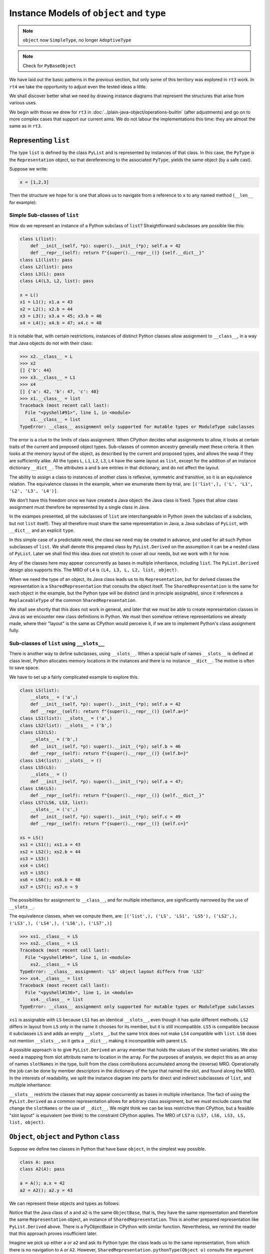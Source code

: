 ..  plain-java-object-2/object-and-pytype.rst

.. _Instance-models-object-type:

Instance Models of ``object`` and ``type``
******************************************

..  note:: ``object`` now ``SimpleType``, no longer ``AdoptiveType``

..  note:: Check for  ``PyBaseObject``



We have laid out the basic patterns in the previous section,
but only some of this territory was explored in ``rt3`` work.
In ``rt4`` we take the opportunity to adjust even the tested ideas a little.

We shall discover better what we need by drawing instance diagrams
that represent the structures that arise from various uses.

We begin with those we drew for ``rt3``
in :doc:`../plain-java-object/operations-builtin`
(after adjustments)
and go on to more complex cases that support our current aims.
We do not labour the implementations this time:
they are almost the same as in ``rt3``.


.. _Representation-builtin-list:

Representing ``list``
=====================

The type ``list`` is defined by the class ``PyList``
and is represented by instances of that class.
In this case, the ``PyType`` *is* the ``Representation`` object,
so that dereferencing to the associated ``PyType``,
yields the same object (by a safe cast).

Suppose we write:

..  code-block:: python

    x = [1,2,3]

Then the structure we hope for is one that
allows us to navigate from a reference to ``x``
to any named method (``__len__`` for example):

..  uml::
    :caption: Instance model of a ``list`` and its type

    object "x : PyList" as x {
        value = [1,2,3]
    }
    object "PyList : Class" as PyList.class
    object "list : SimpleType" as listType

    x ..> PyList.class
    PyList.class --> listType : registry
    listType --> listType : type

    object " : Map" as dict
    listType --> dict : " ~__dict__"

    object " : PyWrapperDescr" as len {
        name = "__len__"
    }
    object " : MethodHandle" as xlen {
        PyList.__len__(PyList)
    }
    dict --> len
    len --> xlen


    object " : PyWrapperDescr" as getitem {
        name = "__getitem__"
    }
    object " : MethodHandle" as xgetitem {
        PyList.__getitem__(PyList,Object)
    }
    dict --> getitem
    getitem --> xgetitem

    object " : PyWrapperDescr" as add {
        name = "__add__"
    }
    object " : MethodHandle" as xadd {
        PyList.__add__(PyList,Object)
    }
    dict --> add
    add --> xadd


Simple Sub-classes of  ``list``
-------------------------------

How do we represent an instance of a Python subclass of ``list``?
Straightforward subclasses are possible like this:

..  code-block:: python

    class L(list):
        def __init__(self, *p): super().__init__(*p); self.a = 42
        def __repr__(self): return f"{super().__repr__()} {self.__dict__}"
    class L1(list): pass
    class L2(list): pass
    class L3(L): pass
    class L4(L3, L2, list): pass

    x = L()
    x1 = L1(); x1.a = 43
    x2 = L2(); x2.b = 44
    x3 = L3(); x3.a = 45; x3.b = 46
    x4 = L4(); x4.b = 47; x4.c = 48


It is notable that,
with certain restrictions,
instances of distinct Python classes allow assignment to ``__class__``,
in a way that Java objects do not with their class:

>>> x2.__class__ = L
>>> x2
[] {'b': 44}
>>> x3.__class__ = L1
>>> x4
[] {'a': 42, 'b': 47, 'c': 48}
>>> x1.__class__ = list
Traceback (most recent call last):
  File "<pyshell#91>", line 1, in <module>
    x1.__class__ = list
TypeError: __class__ assignment only supported for mutable types or ModuleType subclasses

The error is a clue to the limits of class assignment.
When CPython decides what assignments to allow,
it looks at certain traits of the current and proposed object types.
Sub-classes of common ancestry generally meet these criteria.
It then looks at the memory layout of the object,
as described by the current and proposed types,
and allows the swap if they are sufficiently alike.
All the types ``L``, ``L1``, ``L2``, ``L3``, ``L4``
have the same layout as ``list``,
except for the addition of an instance dictionary ``__dict__``.
The attributes ``a`` and ``b`` are entries in that dictionary,
and do not affect the layout.

The ability to assign a class to instances of another class is
reflexive, symmetric and transitive, so it is an equivalence relation.
The equivalence classes in the example, when we enumerate them by trial, are:
``[('list',), ('L', 'L1', 'L2', 'L3', 'L4')]``.

We don't have this freedom once we have created a Java object:
the Java class is fixed.
Types that allow class assignment must therefore be represented by
a single class in Java.

In the exampes presented, all the subclasses of ``list``
are interchangeable in Python
(even the subclass of a subclass, but not ``list`` itself).
They all therefore must share the same representation in Java,
a Java subclass of ``PyList``,
with ``__dict__`` and an explicit ``type``.

In this simple case of a predictable need,
the class we need may be created in advance,
and used for all such Python subclasses of ``list``.
We shall denote this prepared class by ``PyList.Derived``
on the assumption it can be a nested class of ``PyList``.
Later we shall find this idea does not stretch to cover all our needs,
but we work with it for now.

..  uml::
    :caption: Instance model for simple subclasses of ``list``

    ' object "PyList : Class" as PyList.class
    ' PyList.class --> listType : registry
    ' listType --> listType : type

    object "x : PyList.Derived" as x {
        __dict__ = {'a':42}
    }
    object "x1 : PyList.Derived" as x1 {
        __dict__ = {'a':43}
    }
    object "x2 : PyList.Derived" as x2 {
        __dict__ = {'a':44}
    }
    object "x3 : PyList.Derived" as x3 {
        __dict__ = {'a':45, 'b':46}
    }

    object "PyList.Derived : Class" as PyList.Derived.class

    object "list : SimpleType" as listType
    object "L : ReplaceableType" as LType
    object "L1 : ReplaceableType" as L1Type
    object "L2 : ReplaceableType" as L2Type
    object "L3 : ReplaceableType" as L3Type

    LType --> listType : base
    L1Type --> listType : base
    L2Type --> listType : base
    L3Type -> LType : base

    object " : SharedRepresentation" as PyList.Derived.rep
    x ..> PyList.Derived.class
    x1 ..> PyList.Derived.class
    x2 ..> PyList.Derived.class
    x3 ...> PyList.Derived.class

    PyList.Derived.class --> PyList.Derived.rep : registry

    x --> LType : type
    x1 --> L1Type : type
    x2 --> L2Type : type
    x3 --> L3Type : type

Any of the classes here may appear concurrently
as bases in multiple inheritance,
including ``list``.
The ``PyList.Derived`` design also supports this.
The MRO of ``L4`` is ``(L4, L3, L, L2, list, object)``.

..  uml::
    :caption: Multiple inheritance for simple subclasses of ``list``

    ' object "PyList : Class" as PyList.class
    ' PyList.class --> listType : registry
    ' listType --> listType : type

    object "x4 : PyList.Derived" as x4 {
        __dict__ = {'a': 42, 'b': 47, 'c': 48}
    }

    object "PyList.Derived : Class" as PyList.Derived.class

    object "list : SimpleType" as listType
    object "L : ReplaceableType" as LType
    object "L2 : ReplaceableType" as L2Type
    object "L3 : ReplaceableType" as L3Type
    object "L4 : ReplaceableType" as L4Type

    L3Type -right-> LType : base
    L2Type -right-> listType : base
    L4Type --> L3Type : " ~__mro__[1]"
    L4Type --> LType : " ~__mro__[2]"
    L4Type --> L2Type : " ~__mro__[3]"
    L4Type --> listType : " ~__mro__[4]"
    'LType ----> listType : base

    object " : SharedRepresentation" as PyList.Derived.rep
    x4 .right.> PyList.Derived.class

    PyList.Derived.class -right-> PyList.Derived.rep : registry

    x4 --> L4Type : type

When we need the type of an object,
its Java class leads us to its ``Representation``,
but for derived classes the representation is a ``SharedRepresentation``
that consults the object itself.
The ``SharedRepresentation`` is the same for each object in the example,
but the Python type will be distinct (and in principle assignable),
since it references a ``ReplaceableType``
of the common ``SharedRepresentation``.

We shall see shortly that this does not work in general,
and later that we must be able to create representation classes in Java
as we encounter new class definitions in Python.
We must then somehow retrieve representations we already made,
where their "layout" is the same as CPython would perceive it,
if we are to implement Python's class assignment fully.


Sub-classes of  ``list`` using ``__slots__``
--------------------------------------------

There is another way to define subclasses, using ``__slots__``.
When a special tuple of names ``__slots__`` is defined at class level,
Python allocates memory locations in the instances and
there is no instance ``__dict__``.
The motive is often to save space.

We have to set up a fairly complicated example to explore this.

..  code-block:: python

    class LS(list):
        __slots__ = ('a',)
        def __init__(self, *p): super().__init__(*p); self.a = 42
        def __repr__(self): return f"{super().__repr__()} {self.a=}"
    class LS1(list): __slots__ = ('a',)
    class LS2(list): __slots__ = ('b',)
    class LS3(LS):
        __slots__ = ('b',)
        def __init__(self, *p): super().__init__(*p); self.b = 46
        def __repr__(self): return f"{super().__repr__()} {self.b=}"
    class LS4(list): __slots__ = ()
    class LS5(LS):
        __slots__ = ()
        def __init__(self, *p): super().__init__(*p); self.a = 47;
    class LS6(LS):
        def __repr__(self): return f"{super().__repr__()} {self.__dict__}"
    class LS7(LS6, LS3, list):
        __slots__ = ('c',)
        def __init__(self, *p): super().__init__(*p); self.c = 49
        def __repr__(self): return f"{super().__repr__()} {self.c=}"

    xs = LS()
    xs1 = LS1(); xs1.a = 43
    xs2 = LS2(); xs2.b = 44
    xs3 = LS3()
    xs4 = LS4()
    xs5 = LS5()
    xs6 = LS6(); xs6.b = 48
    xs7 = LS7(); xs7.n = 9

The possibilities for assignment to ``__class__``,
and for multiple inheritance,
are significantly narrowed by the use of ``__slots__``.

The equivalence classes, when we compute them, are:
``[('list',), ('LS', 'LS1', 'LS5'), ('LS2',), ('LS3',), ('LS4',), ('LS6',), ('LS7',)]``

..  code-block:: python

    >>> xs1.__class__ = LS
    >>> xs2.__class__ = LS
    Traceback (most recent call last):
      File "<pyshell#94>", line 1, in <module>
        xs2.__class__ = LS
    TypeError: __class__ assignment: 'LS' object layout differs from 'LS2'
    >>> xs4.__class__ = list
    Traceback (most recent call last):
      File "<pyshell#136>", line 1, in <module>
        xs4.__class__ = list
    TypeError: __class__ assignment only supported for mutable types or ModuleType subclasses

``xs1`` is assignable with ``LS``
because ``LS1`` has an identical ``__slots__``,
even though it has quite different methods.
``LS2`` differs in layout from ``LS`` only in the name it chooses
for its member,
but it is still incompatible.
``LS5`` is compatible because it subclasses ``LS``
and adds an empty ``__slots__``,
but the same trick does not make ``LS4`` compatible with ``list``.
``LS6`` does not mention ``__slots__``, so it gets a ``__dict__``,
making it incompatible with parent ``LS``.

A possible approach is to give ``PyList.Derived`` an array member
that holds the values of the slotted variables.
We also need a mapping from slot attribute name to location in the array.
For the purposes of analysis,
we depict this as an array of names ``slotNames`` in the type,
built from the class contributions accumulated among the (reverse) MRO.
Operationally the job can be done by member descriptors in the
dictionary of the type that named the slot,
and found along the MRO.
In the interests of readability, we split the instance diagram into
parts for direct and indirect subclassses of ``list``,
and multiple inheritance:

..  uml::
    :caption: Direct ``__slots__`` subclasses of ``list``

    ' object "PyList : Class" as PyList.class
    ' PyList.class --> listType : registry
    ' listType --> listType : type

    object "xs : PyList.Derived" as xs {
        slots = [42]
        __dict__ = null
    }
    object "xs1 : PyList.Derived" as xs1 {
        slots = [43]
        __dict__ = null
    }
    object "xs2 : PyList.Derived" as xs2 {
        slots = [44]
        __dict__ = null
    }
    object "xs4 : PyList.Derived" as xs4 {
        slots = []
        __dict__ = null
    }

    object "PyList.Derived : Class" as PyList.Derived.class

    object "list : SimpleType" as listType

    object "LS : ReplaceableType" as LSType {
        slotNames = ["a"]
    }
    object "LS1 : ReplaceableType" as LS1Type {
        slotNames = ["a"]
    }
    object "LS2 : ReplaceableType" as LS2Type {
        slotNames = ["b"]
    }
    object "LS4 : ReplaceableType" as LS4Type {
        slotNames = []
    }

    LSType --> listType : base
    LS1Type --> listType : base
    LS2Type --> listType : base
    LS4Type --> listType : base

    object " : SharedRepresentation" as PyList.Derived.rep
    xs ..> PyList.Derived.class
    xs1 ..> PyList.Derived.class
    xs2 ..> PyList.Derived.class
    xs4 ..> PyList.Derived.class

    PyList.Derived.class --> PyList.Derived.rep : registry

    xs --> LSType : type
    xs1 --> LS1Type : type
    xs2 --> LS2Type : type
    xs4 --> LS4Type : type


..  uml::
    :caption: Indirect ``__slots__`` subclasses of ``list``

    ' object "PyList : Class" as PyList.class
    ' PyList.class --> listType : registry
    ' listType --> listType

    object "xs3 : PyList.Derived" as xs3 {
        slots = [42,46]
        __dict__ = null
    }
    object "xs5 : PyList.Derived" as xs5 {
        slots = [47]
        __dict__ = null
    }
    object "xs6 : PyList.Derived" as xs6 {
        slots = [42]
        __dict__ = {"b":48}
    }

    object "PyList.Derived : Class" as PyList.Derived.class

    object "list : SimpleType" as listType {
        slotNames = []
    }
    object "LS : ReplaceableType" as LSType {
        slotNames = ["a"]
    }
    object "LS3 : ReplaceableType" as LS3Type {
        slotNames = ["a","b"]
    }
    object "LS5 : ReplaceableType" as LS5Type {
        slotNames = ["a"]
    }
    object "LS6 : ReplaceableType" as LS6Type {
        slotNames = ["a"]
    }

    LSType --> listType : base
    LS3Type --> LSType : base
    LS5Type --> LSType : base
    LS6Type --> LSType : base

    object " : SharedRepresentation" as PyList.Derived.rep
    xs3 ..> PyList.Derived.class
    xs5 ..> PyList.Derived.class
    xs6 ..> PyList.Derived.class

    PyList.Derived.class --> PyList.Derived.rep : registry

    xs3 --> LS3Type : type
    xs5 --> LS5Type : type
    xs6 --> LS6Type : type

``__slots__`` restricts the classes that may appear concurrently
as bases in multiple inheritance.
The fact of using the ``PyList.Derived`` as a common representation
allows for arbitrary class assignment,
but we must exclude cases that change the ``slotNames``
or the use of ``__dict__``.
We might think we can be less restrictive than CPython,
but a feasible "slot layout" is equivalent (we think)
to the constraint CPython applies.
The MRO of ``LS7`` is ``(LS7, LS6, LS3, LS, list, object)``.

..  uml::
    :caption: Multiple inheritance of ``__slots__`` subclasses of ``list``

    ' object "PyList : Class" as PyList.class
    ' PyList.class --> listType : registry
    ' listType --> listType

    object "xs7 : PyList.Derived" as xs7 {
        slots = [42,46,49]
        __dict__ = {"n":9}
    }

    object "PyList.Derived : Class" as PyList.Derived.class

    object "list :SimpleType" as listType {
        slotNames = []
    }
    object "LS : ReplaceableType" as LSType {
        slotNames = ["a"]
    }
    object "LS3 : ReplaceableType" as LS3Type {
        slotNames = ["a","b"]
    }
    object "LS6 : ReplaceableType" as LS6Type {
        slotNames = ["a"]
    }
    object "LS7 : ReplaceableType" as LS7Type {
        slotNames = ["a","b","c"]
    }

    LSType -right-> listType : base
    LS3Type --right-> LSType : base
    LS6Type --> LSType : base
    LS7Type -left-> LS6Type : " ~__mro__[1]"
    LS7Type --> LS3Type : " ~__mro__[2]"
    LS7Type --> LSType : " ~__mro__[3]"
    LS7Type -right-> listType : " ~__mro__[4]"

    object " : SharedRepresentation" as PyList.Derived.rep
    xs7 .right.> PyList.Derived.class

    PyList.Derived.class --> PyList.Derived.rep : registry

    xs7 --> LS7Type : type



``Object``, ``object`` and Python ``class``
===========================================

Suppose we define two classes in Python that have base ``object``,
in the simplest way possible.

..  code-block:: python

    class A: pass
    class A2(A): pass

    a = A(); a.x = 42
    a2 = A2(); a2.y = 43

We can represent these objects and types as follows:

..  uml::
    :caption: ``object`` and subclasses

    object "Object : Class" as Object.class

    object "o : Object" as o
    o .right.> Object.class

    object "object : SimpleType" as objectType
    Object.class -right-> objectType : registry

    object "a : ObjectBase" as a {
        type = A
        __dict__ = {'x':42}
    }
    object "a2 : ObjectBase" as a2 {
        type = A2
        __dict__ = {'y':43}
    }

    object "ObjectBase : Class" as ObjectBase.class

    object "A : ReplaceableType" as AType
    AType -up-> objectType : base
    object "A2 : ReplaceableType" as A2Type
    A2Type -up-> AType : base

    object " : SharedRepresentation" as ObjectBase.rep
    a .right.> ObjectBase.class
    a2 .up.> ObjectBase.class

    ObjectBase.class -right-> ObjectBase.rep : registry
    AType -left-> ObjectBase.rep
    A2Type --left-> ObjectBase.rep

    'a --> AType : type
    'a2 --> A2Type : type

Notice that the Java class of ``a`` and ``a2`` is the same ``ObjectBase``,
that is, they have the same representation and therefore
the same ``Representation`` object,
an instance of ``SharedRepresentation``.
This is another prepared representation like ``PyList.Derived`` above.
There is a PyObjectBase in CPython with similar function.
Nevertheless,
we remind the reader that this approach proves insufficient later.

Imagine we pick up either ``a`` or ``a2`` and ask its Python type:
the class leads us to the same representation,
from which there is no navigation to ``A`` or ``A2``.
However, ``SharedRepresentation.pythonType(Object o)``
consults the argument for its actual type.

The Java class of ``o`` is simply ``Object``,
which is the (single) representation of ``object``.
We might think that object should therefore be an ``AdoptiveType``,
since it is a pre-existing (not crafted) implementation,
and it is the base of all classes in Java (not ``final``)
we are able to nominate it the primary of a ``SimpleType``.



Type Objects for ``type``
=========================

In the preceding diagrams,
we depicted objects and the web of connections
we use to navigate to their Python type.
But the type objects we reached are themselves Python objects,
and they have a type object too.

It is well known that the type of ``type`` is ``type`` itself.
We have already come across three variant implementations of ``type``
in the examples.
Suppose we start with one instance of each implementation.
We should be able to navigate from each of them to the same object,
because each of them represents an instance of the ``type`` type.

..  uml::
    :caption: Type Objects for ``type``

    object "list : SimpleType" as listType
    object "A : ReplaceableType" as AType
    object "float : AdoptiveType" as floatType

    object "PyType : Class" as PyType.class
    object "SimpleType : Class" as SimpleType.class
    object "ReplaceableType : Class" as ReplaceableType.class
    object "AdoptiveType : Class" as AdoptiveType.class

    listType ..> SimpleType.class
    AType ..> ReplaceableType.class
    floatType ..> AdoptiveType.class

    object "type : SimpleType" as type {
        name = "type"
    }
    type --> type : type

    PyType.class --> type : registry
    SimpleType.class -down-> type
    ReplaceableType.class -down-> type
    AdoptiveType.class -down-> type

    type .up.> SimpleType.class


We choose to implement ``type`` as a ``SimpleType``.
Although ``type`` has multiple implementations in Java
(``SimpleType``, ``ReplaceableType`` and ``AdoptiveType``),
we need not treat them as adopted (and so use ``AdoptiveType``),
since they all extend ``PyType``.

We have not yet considered metatypes (subtypes of ``type``).
Let's take the example from the Python documentation:

..  code-block:: python

    class Meta(type): pass
    class MyClass(metaclass=Meta): pass
    class MySubclass(MyClass): pass

    x = MyClass()
    y = MySubclass()

We understand that when we create a class, we create an instance of ``type``.
In simple cases, the type of a class is exactly ``type``.

..  code-block:: python

    >>> class C: pass
    ...
    >>> type(C)
    <class 'type'>
    >>> type(C())
    <class '__main__.C'>

Looked at the other way,
``type`` and ``C`` are both instances of ``type``,
but ``C(...)`` produces only new ``C`` objects,
while ``type(...)`` is a constructor of new types.
This is because ``type.__call__`` defers to ``__new__``
in the particular ``type`` object itself,
which is ``type.__new__`` in ``type`` and ``object.__new__`` in ``C``.

It is also worth reflecting that we get exactly the same result
if we de-sugar class creation to a constructor call:

..  code-block:: python

    >>> C = type("C", (), {})
    >>> type(C)
    <class 'type'>
    >>> type(C())
    <class '__main__.C'>

An object that produces new types, and is *not* ``type`` itself,
is disorienting at first.
To help with the orientation,
let us de-sugar class creation involving a metaclass:

..  code-block:: python

    >>> D = Meta("D", (), {})
    >>> type(D)
    <class '__main__.Meta'>
    >>> isinstance(D, type)
    True
    >>> type(D())
    <class '__main__.D'>

Metatypes like ``Meta`` are subclasses of ``type``
in the way that ``L``, ``L1``, ``L2`` are subclasses ``list``
(to borrow from an earlier example).
It follows that an instance of the metatype,
that is, a type defined by calling the metatype,
should be represented in Java by a sub-type of ``PyType``,
just as instances of ``L`` etc.
are represented by a subtype of ``PyList``.

Secondly, each metatype is itself an instance of ``type``,
since it may be called to make objects.
Its class is directly ``type``:

..  code-block:: python

    >>> Meta.__class__
    <class 'type'>

Each metatype itself should therefore be realised by
a Java subclass of ``PyType``, specifically ``ReplaceableType``,
for which the shared representation is always the same.

The behaviour of metatypes with respect to class assignment
is just the same as any other family of subclasses:
all metatypes have the same representation.
Assignment of a replacement metatype is allowed
to the ``__class__`` member of any instance of a metatype
(if simply derived from ``type`` without ``__slots__``).
Any of the (simply derived) classes created by metatypes
may be given a new metatype,
but ``type`` itself cannot be assigned to their ``__class__``.
We can illustrate this by extending the example with another metatype:

..  code-block:: python

    class Other(type): pass
    class MyOtherClass(list, metaclass=Other): pass

    z = MyOtherClass()
    assert type(MyOtherClass) == Other

In the above, ``MyOtherClass.__class__ = Meta`` would be possible.
The assignability of ``__class__`` in instances
of the classes produced by metatypes, depends on their own bases,
not the properties of the metatypes that made them,
so ``z.__class__ = MyClass`` would fail
because of the involvement of ``list``,
not for any difference in metatype.

..  uml::
    :caption: Type Objects for Metatypes (Subclasses of ``type``)

    object "x : PyBaseObject" as x
    x --> MyClass : type
    object "y : PyBaseObject" as y
    y --> MySubclass : type

    'object "PyType : Class" as PyType.class
    object "PyType.Derived : Class" as PyType.Derived.class
    'object "SimpleType : Class" as SimpleType.class
    'object "ReplaceableType : Class" as ReplaceableType.class

    object "metas : SharedRepresentation" as metas.rep
    'object "objects : SharedRepresentation" as objects.rep

    object "type : SimpleType" as type {
        name = "type"
    }
    'type ..> SimpleType.class
    type --> type : type

    object "Meta : ReplaceableType" as Meta {
        name = "Meta"
    }
    Meta --> type : type
    Meta --> type : base
    Meta --> metas.rep

    object "MyClass : PyType.Derived" as MyClass {
        name = "MyClass"
    }
    MyClass ..>  PyType.Derived.class
    MyClass --> Meta : type

    object "MySubclass : PyType.Derived" as MySubclass {
        name = "MySubclass"
    }
    MySubclass ..> PyType.Derived.class
    MySubclass --> Meta : type

    'PyType.class --> type : registry
    'SimpleType.class --> type : registry
    'ReplaceableType.class --> type : registry
    PyType.Derived.class --> metas.rep : registry


    object "z : PyBaseObject" as z
    z --> MyOtherClass : type

    object "Other : ReplaceableType" as Other {
        name = "Other"
    }
    Other --> type
    Other --> type
    Other --> metas.rep

    object "MyOtherClass : PyType.Derived" as MyOtherClass {
        name = "MyOtherClass"
    }
    MyOtherClass ..>  PyType.Derived.class
    MyOtherClass --> Other : type


Representing ``float``
======================

The type ``float`` is defined by the class ``PyFloat``,
but ``java.lang.Double`` is adopted as a representation
(and we might also allow ``java.lang.Float``).
We show here how the ``Representation`` helps us navigate to
the correct implementation of a method,
when representations have been adopted.

.. _Operations-builtin-float-neg-2:

A Unary Operation ``float.__neg__``
-----------------------------------

In :ref:`Representation-builtin-list`,
we saw how a ``SimpleType`` object,
which is incidentally also a ``Representation`` object,
allowed us to navigate to a ``MethodHandle`` on
the implementation of that type's special methods.
In the signature of those methods the ``self`` argument had type ``PyList``.
We will draw the comparable diagram for ``PyFloat``,
a type with adopted representations.

Suppose that in the course of executing a ``UNARY_NEGATIVE`` opcode,
the interpreter picks up an ``Object`` from the stack
and finds it to be a ``Double``.
How does it locate the particular implementation of ``__neg__``?

For ``float``, there will be these implementations:

..  code-block:: java

    PyFloatMethods {
        // ...
        static double __neg__(PyFloat self) { return -self.value; }
        static double __neg__(Double self) { return -self; }

Rather than a single handle,
the special method wrapper we enter into the dictionary of the type
will contain an array of handles.
To choose the correct one,
we need to know that ``PyFloat`` is representation 0
and ``Double`` is representation 1.

The structure we propose looks like this,
when realised for two floating-point values:

..  uml::
    :caption: Instance model of ``float`` and its ``__neg__`` method

    object "1e42 : PyFloat" as x
    object "PyFloat : Class" as PyFloat.class

    object " : MethodHandle" as pyFloatNeg {
        target = PyFloatMethods.__neg__(PyFloat)
    }

    object "float : AdoptiveType" as floatType

    x ..> PyFloat.class
    PyFloat.class --> floatType : registry

    object "42.0 : Double" as y
    object "Double : Class" as Double.class
    object " : AdoptedRepresentation" as doubleRep {
        index = 1
    }
    object " : MethodHandle" as doubleNeg {
        target = PyFloatMethods.__neg__(Double)
    }

    y ..> Double.class
    Double.class --> doubleRep : registry
    doubleRep -left-> floatType : type

    object " : Map" as dict
    object " : PyWrapperDescr" as neg {
        name = "__neg__"
    }

    floatType --> dict : dict
    dict --> neg
    neg --> pyFloatNeg : 0
    neg --> doubleNeg : 1

When the interpreter picks up the ``Double`` 42.0,
it traverses the ``Double`` class to the ``AdoptedRepresentation``.
We are effectively looking up the bound attribute ``(42.0).__neg__``,
and we can see that we must implement this so that
it first consults the dictionary of the type,
then uses the index it knows to select and invoke the correct handle,
which is at index 1.

If the orignal object had been a ``PyFloat``,
the representation found would be the type object itself and
the index would have been 0.

Note that the lookup of ``float.__neg__`` will find us the *descriptor*
containing a handle for every representation.
It is the binding operation that selects one
according to the implementation type of the target object.
If we came to this binding cold, as in ``getattr(42.0, "__neg__")``,
we would have to look up the representation of 42.0 to find the index.
Coming as we have from the representation object itself,
we should be able to avoid that repeat lookup.


A Subclass of ``float``
-----------------------

A Python subclass of ``float`` will always be implemented by
a Java subclass of ``PyFloat``, say ``PyFloat.Derived``,
that is mapped in the registry to a shared representation.
The specific type will be designated by a field on each instance.

Suppose that we have defined:

..  code-block:: python

    class MyFloat(float):
        def __repr__(self):
            return super().__repr__() + " inches"

Then the object structure behind an instance ``MyFloat(42)`` is:

..  uml::
    :caption: Instance model of a subclass of ``float``

    object "42.0 : PyFloat.Derived" as x
    object "PyFloat.Derived : Class" as PyFloat.Derived.class

    object " : MethodHandle" as pyFloatNeg {
        target = PyFloatMethods.__neg__(PyFloat)
    }

    object "float : AdoptiveType" as floatType
    object " : SharedRepresentation" as PyFloat.Derived.rep
    object "MyFloat : ReplaceableType" as myFloatType

    x ..> PyFloat.Derived.class
    PyFloat.Derived.class --> PyFloat.Derived.rep : registry

    object " : Map" as floatDict
    object " : PyWrapperDescr" as neg {
        name = "__neg__"
    }

    floatType --> floatDict : dict
    floatDict --> neg
    neg --> pyFloatNeg : 0

    object " : Map" as myFloatDict
    object " : PyMethodDescr" as repr {
        objtype = MyFloat
        name = "__repr__"
    }

    x --> myFloatType : type
    myFloatType --> myFloatDict : dict
    myFloatType -up-> floatType : base
    myFloatDict --> repr

Now if ``x = MyFloat(42)``,
then to print out ``x`` we first traverse the Java class of ``x``,
which is ``PyFloat.Derived``,
to a ``SharedRepresentation`` that bounces us back to ``x``
to obtain the real type ``MyFloat``.
We shall then find ``__repr__``
in the dictionary of ``MyFloat`` and call that Python method.
To calculate ``-x``, we shall begin the same way,
then have to search up the MRO,
eventually finding implementation 0 of ``float.__neg__``.

Since the range and precision of ``Double``
are the same as those of ``PyFloat.value``,
we could manage without ``PyFloat`` entirely,
were it not that we need to define subclasses of ``float`` in Python.
Sub-classes in Python must be represented by subclasses in Java
and ``Double`` cannot be subclassed.


Possibility of Caching on the ``Representation``
------------------------------------------------

We know that in CPython,
special methods like ``__neg__`` map to pointers in a type object.
Suppose we want to do the same.
The corresponding idea is to give the ``Representation``,
and therefore every ``PyType``,
a ``MethodHandle`` for each special method.

Code for operation ``neg``,
in the Abstract API that supports the interpreter,
accepts and returns arguments of declared type ``Object``.
The direct handle for ``PyFloat.__neg__``, depending on the index,
has type ``(Double)Object`` or ``(PyFloat)Object``.
For a handle to be invoked exactly by the API method,
it must have type ``(Object)Object``,
and therefore we must wrap the direct handle with ``MethodHandle.asType``,
which is effectively a checked cast.

..  uml::
    :caption: Instance model with a short-cut modelled after CPython

    object "1e42 : PyFloat" as x
    object "PyFloat : Class" as PyFloat.class

    object " : MethodHandle" as pyFloatNeg {
        target = PyFloatMethods.__neg__(PyFloat)
    }
    object " : MethodHandle" as pyFloatNegMH

    object "float : AdoptiveType" as floatType

    x ..> PyFloat.class
    PyFloat.class --> floatType : registry
    floatType --> pyFloatNegMH : op_neg
    pyFloatNegMH --> pyFloatNeg : target

    object "42.0 : Double" as y
    object "Double : Class" as Double.class
    object " : AdoptedRepresentation" as doubleRep {
        index = 1
    }
    object " : MethodHandle" as doubleNeg {
        target = PyFloatMethods.__neg__(Double)
    }
    object " : MethodHandle" as doubleNegMH

    y ..> Double.class
    Double.class --> doubleRep : registry
    doubleRep -left-> floatType : type
    doubleRep --> doubleNegMH : op_neg
    doubleNegMH --> doubleNeg : target

    object " : Map" as floatDict
    object " : PyWrapperDescr" as neg {
        name = "__neg__"
    }

    floatType --> floatDict : dict
    floatDict --> neg
    neg --> pyFloatNeg : 0
    neg --> doubleNeg : 1


Notice that when we repeat this with a subclass,
it is the type object (not the shared representation)
that holds the specific method handle.
The ``SharedRepresentation``,
redirects to the type object designated by the specific instance,
before we access the short cut handle.
And this handle is on the ``__call__`` method of the descriptor,
with its ``self`` argument bound to the specific descriptor
from the dictionary of ``MyFloat``.
This ``__call__`` method creates a frame to run the Python method.

..  uml::
    :caption: Subclass instance model with a short-cut modelled after CPython

    object "1e42 : PyFloat" as x
    object "PyFloat : Class" as PyFloat.class

    object " : MethodHandle" as pyFloatNeg {
        target = PyFloatMethods.__neg__(PyFloat)
    }
    object " : MethodHandle" as pyFloatNegMH

    object "float : AdoptiveType" as floatType

    x ..> PyFloat.class
    PyFloat.class --> floatType : registry
    floatType --> pyFloatNegMH : op_neg
    pyFloatNegMH --> pyFloatNeg : target

    object " : MethodHandle" as doubleNeg {
        target = PyFloatMethods.__neg__(Double)
    }

    object " : Map" as floatDict
    object " : PyWrapperDescr" as neg {
        name = "__neg__"
    }

    floatType --> floatDict : dict
    floatDict --> neg
    neg --> pyFloatNeg : 0
    neg --> doubleNeg : 1


    object "42.0 : PyFloat.Derived" as z
    object "PyFloat.Derived : Class" as PyFloat.Derived.class

    object " : SharedRepresentation" as PyFloat.Derived.rep
    object "MyFloat : ReplaceableType" as myFloatType

    z ..> PyFloat.Derived.class
    PyFloat.Derived.class --> PyFloat.Derived.rep : registry


    object " : Map" as myFloatDict
    object " : PyMethodDescr" as myFloatRepr {
        objtype = MyFloat
        name = "__repr__"
    }
    object " : MethodHandle" as myFloatReprMH {
        target = PyMethodDescr.__call__(...)
    }
    myFloatReprMH --> myFloatRepr : self

    z --> myFloatType : type
    myFloatType --> myFloatDict : dict
    myFloatType -up-> floatType : base
    myFloatDict --> myFloatRepr
    myFloatType --> pyFloatNegMH : op_neg
    myFloatType --> myFloatReprMH : op_repr



Motivation for Caching
----------------------

The idea that type objects contain slots is so ingrained that
there is a visibly different descriptor type for these methods,
although there are very few places where
Python is sensitive to the difference between
``WrapperDescriptorType`` and ``MethodDescriptorType``, for example.

..  code-block:: python

    >>> float.__neg__
    <slot wrapper '__neg__' of 'float' objects>

Not every special method gets the special treatment, however.

..  code-block:: python

    >>> float.__reduce__
    <method '__reduce__' of 'object' objects>
    >>> float.__subclasshook__
    <built-in method __subclasshook__ of type object at 0x00007FF9D398BC50>

The motivation for slots in CPython is
to get quickly from the abstract API method,
``PyNumber_Negative`` say,
to the special method implementation specific to the type.
Done conventionally, this would be slow:
an attribute lookup along the MRO,
then argument checks, descriptor binding and finally the call itself.

In the Abstract API, the call is already known to match the signature,
and can be made safely via the pointer cached in the type object.
Only a call from Python, like ``x.__neg__()``,
takes the slow path via the descriptor.
This is of significant benefit when interpreting CPython byte code
and where the methods are mainly from built-in types.

In a subclass of ``float``, say where ``__neg__`` has been redefined,
the dictionary of the subtype contains
a descriptor for the method defined in Python,
which takes precedence over the wrapper descriptor in that of ``float``.
The type slot (ordinarily a copy of that in the parent class)
contains a redirect function.
Thus the interpreter invokes the handle from the type object,
but the function takes the slow path via the descriptor.
Only methods that have actually been overridden get this treatment:
a subclass of ``float`` that does not redefine ``__neg__``
still benefits from the shortcut.

This decision is not final with the construction of the type concerned,
since a method may be redefined dynamically.
Changes to types,
at least where they affect the methods that fill type slots,
must propagate down the inheritance hierarchy.
Therefore each type keeps track of its descendants to notify them of changes.
(The cascade cannot start with a built-in type as they are all immutable.)


Is Caching Beneficial for Jython?
---------------------------------

The short answer is that we are unable to decide just yet.
That is why in ``rt4``
we will avoid shaping the runtime around
the implementation of special methods.

In our highest performing code, we expect that
operations (like ``ast.USub``) will be compiled to mutable call sites.
On first encountering a ``Double`` argument,
the site will specialise itself with a ``MethodHandle`` on
``PyFloat.__neg__(Double)`` guarded by a test for ``Double``.
(If it later encounters an ``Integer`` it will add a clause for that too.)
The handle is found once and never changes
(``float`` is immutable, and ``int``)
so there is no benefit in having a quick way to look it up.

In a subclass  of ``float`` where a definition has been overidden,
we will end up on a slow path anyway,
because we are setting up a Python call frame.
(It is rare to replace a method implemented in Java with another.)
It may be a slow operation for the overridden method only,
since methods inherited from ``float``
still have their Java implementations.
Or it may be a more general slow-down:
once a mutable type is in the MRO,
we can no longer safely bind method handles into the call site,
without taking precautions against the redefinition
that can occur between calls to any method.

Another consideration is that
some code encounters many different Java classes.
A call site in a library compiled from Python
will de-optimise to the slow path when
the tree of guarded handles grows too large.
The Abstract API is another place where
many different classes arrive at a single method.
The interpreter of CPython byte code,
which we need too,
and Python operations in modules,
both rely on calls to the Abstract API.
We should not use call sites to implement the Abstract API,
since they will eventually de-optimise.

The safest course of action with mutable subclasses, and
code that encounters objects of many types,
is to look up the descriptor along the MRO every time.

Suppose we think this is too slow.
There are two steps in the conventional chain of objects that
frustrate simply caching the handle we find first,
whether in the type object or on the call site:

1. The type has to be looked up on each object that arrives there.
   The Java class is not enough:
   the same Java class represents instances from multiple Python types.
#. Each type has its own MRO in which dictionaries are, in general, mutable.
   What we find in the first lookup may be invalidated by subsequent change
   anywhere along the MRO.

The first of these requirements makes the case for a cache of handles
on a ``ReplaceableType`` (only).
A call site embedding the handle itself would have to
follow a guard on the Java class with one on the Python type.
But a handle in the call site that invokes the handle on the type,
need be guarded only by the class of the object.
We still need the apparatus to refresh the handle in the type,
as the appropriate method definition changes (second requirement),
but it is not as onerous as updating every call site.

Another solution is to augment lookup along the MRO with a cache,
so that we get to the descriptor more quickly.
This again requires that each mutable type
keep track of its descendants for cache invalidation.
This is roughly what Jython 2 does.

The cost in space and time of
a set of method handles on each type object,
or of caching lookups in some other structure,
is not negligible,
nor that of propagating change in any scheme.
We'll try to make finding and calling an un-cached descriptor
as slick as possible,
but for the time being,
we do not create method handle slots as we did in ``rt3``.


Summary Examples
================

We have not explored all the examples we might.
Here they are and some further examples in summary form.


..  list-table:: Representation of exemplar types
    :header-rows: 1
    :widths: auto

    * - Type
      - Primary
      - Adopted
      - Canonical Base

    * - ``object``
      - ``Object``
      -
      - ``Object``

    * - ``type``
      - ``PyType``
      -
      - ``SimpleType``

    * - ``list``
      - ``PyList``
      -
      - ``PyList``

    * - ``str``
      - ``PyUnicode``
      - ``String``, ``Character``
      - ``PyUnicode``

    * - ``int``
      - ``PyLong``
      - ``Integer``, ``BigInteger``, ``Long``, ``Short``, ``Byte``
      - ``PyLong``

    * - ``float``
      - ``PyFloat``
      - ``Double``, ``Float``
      - ``PyFloat``

    * - ``bool``
      - ``Boolean``
      - ``Boolean``
      - (final)

When we define a new class in Python, it has one or more bases,
all of them specified as Python type objects.
If no bases are specified in the class definition,
there is one base, which is ``object``.

A Java class must be created or found to represent the new class,
that is assignment compatible with the ``self`` argument
of all exposed methods of every base.
While Python allows multiple inheritance,
when it involves types implemented in Java (or C),
restrictions equivalent to single inheritance are imposed
by "layout" constraints.

The representation of the new class is then an immediate subclass of
the "most derived" Python type implemented in Java.
The constraints Python imposes,
expressed first as consistent memory layout in C,
ensure that the most-derived type is uniquely identifiable in Java.
This subclass adds only slots or an instance dictionary to its parent,
and so we may define it in advance as the *extension point* class,
which by convention is a nested class ``Derived``.
Since it extends the (canonical) representation of the most derived class,
it is acceptable as ``self`` (really, ``this``) in any method.

The ``Derived`` class is always derived from
the first representation in the table above,
and (if the Python type can be used as a base at all)
we never find ourselves trying to derive from two bases,
unless one of them is ``Object``.

